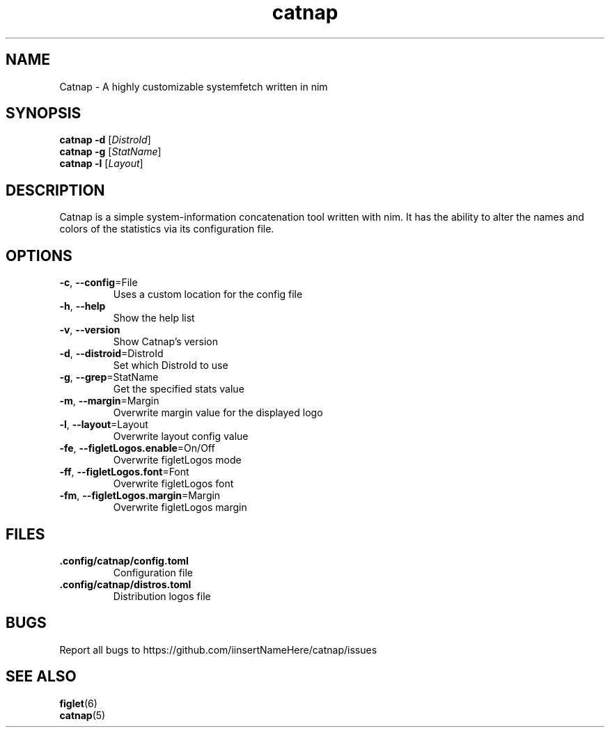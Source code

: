 .TH catnap 1 "2024-05-11" "1.0" "User Commands"
.SH NAME
Catnap \- A highly customizable systemfetch written in nim
.SH SYNOPSIS
.B catnap
.B -d
.RI [\| DistroId \|]
.br
.B catnap
.B -g
.RI [\| StatName \|]
.br
.B catnap
.B -l
.RI [\| Layout \|]
.SH DESCRIPTION
Catnap is a simple system-information concatenation tool written with nim. It has the ability to alter the names and colors of the statistics via its configuration file.
.SH OPTIONS
.TP
\fB\-c\fR, \fB\-\-config\fR=File
Uses a custom location for the config file
.TP
\fB\-h\fR, \fB\-\-help\fR
Show the help list
.TP
\fB\-v\fR, \fB\-\-version\fR
Show Catnap's version
.TP
\fB\-d\fR, \fB\-\-distroid\fR=DistroId
Set which DistroId to use
.TP
\fB\-g\fR, \fB\-\-grep\fR=StatName
Get the specified stats value
.TP
\fB\-m\fR, \fB\-\-margin\fR=Margin
Overwrite margin value for the displayed logo
.TP
\fB\-l\fR, \fB\-\-layout\fR=Layout
Overwrite layout config value
.TP
\fB\-fe\fR, \fB\-\-figletLogos.enable\fR=On/Off
Overwrite figletLogos mode
.TP
\fB\-ff\fR, \fB\-\-figletLogos.font\fR=Font
Overwrite figletLogos font
.TP
\fB\-fm\fR, \fB\-\-figletLogos.margin\fR=Margin
Overwrite figletLogos margin
.SH FILES
.TP
\fB\.config/catnap/config.toml\fR
Configuration file
.TP
\fB\.config/catnap/distros.toml\fR
Distribution logos file
.SH BUGS
.TP
Report all bugs to https://github.com/iinsertNameHere/catnap/issues
.SH SEE ALSO
.TP
\fBfiglet\fP(6)
.TP
\fBcatnap\fP(5)
